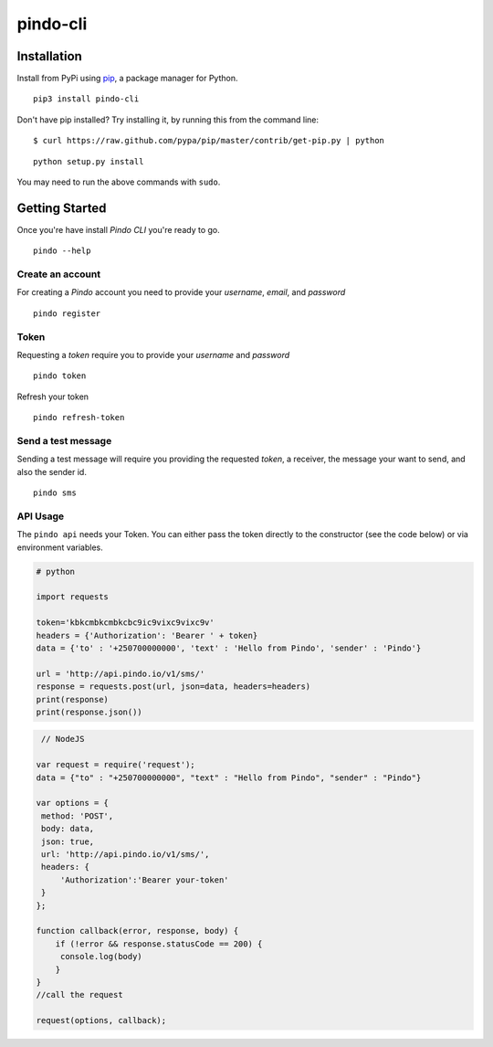 pindo-cli
=========
.. image:: https://travis-ci.org/pindo-io/pindo-cli.svg?branch=master
    :target: https://travis-ci.org/pindo-io/pindo-cli
.. image:: https://badge.fury.io/py/pindo-cli.svg
    :target: https://pypi.python.org/pypi/pindo-cli
.. image:: https://pypip.in/d/pindo-cli/badge.png
    :target: https://crate.io/packages/pindo-cli/

Installation
------------

Install from PyPi using
`pip <http://www.pip-installer.org/en/latest/>`__, a package manager for
Python.

::

   pip3 install pindo-cli

Don't have pip installed? Try installing it, by running this from the
command line:

::

   $ curl https://raw.github.com/pypa/pip/master/contrib/get-pip.py | python

::

   python setup.py install

You may need to run the above commands with ``sudo``.

Getting Started
---------------

Once you're have install `Pindo CLI` you're ready to go.

::

    pindo --help

::

Create an account
~~~~~~~~~~~~~~~~~

For creating a `Pindo` account you need to provide your `username`, `email`, 
and `password`

::

   pindo register

::


Token
~~~~~~~~~~~~~~~

Requesting a `token` require you to provide your `username` and `password`

::

   pindo token

::

Refresh your token
::

   pindo refresh-token

::

Send a test message
~~~~~~~~~~~~~~~~~~~

Sending a test message will require you providing the requested `token`, a receiver, 
the message your want to send, and also the sender id.

::

   pindo sms

::

 
API Usage
~~~~~~~~~~~

The ``pindo api`` needs your Token. You can either pass the token
directly to the constructor (see the code below) or via environment
variables.

.. code:: python
   
   # python
   
   import requests

   token='kbkcmbkcmbkcbc9ic9vixc9vixc9v'
   headers = {'Authorization': 'Bearer ' + token}
   data = {'to' : '+250700000000', 'text' : 'Hello from Pindo', 'sender' : 'Pindo'}

   url = 'http://api.pindo.io/v1/sms/'
   response = requests.post(url, json=data, headers=headers)
   print(response)
   print(response.json())

.. code:: javascript
   
    // NodeJS

   var request = require('request');
   data = {"to" : "+250700000000", "text" : "Hello from Pindo", "sender" : "Pindo"}
   
   var options = {
    method: 'POST',
    body: data,
    json: true,
    url: 'http://api.pindo.io/v1/sms/',
    headers: {
        'Authorization':'Bearer your-token'
    }
   };

   function callback(error, response, body) {
       if (!error && response.statusCode == 200) {
        console.log(body)
       }
   }
   //call the request

   request(options, callback);


